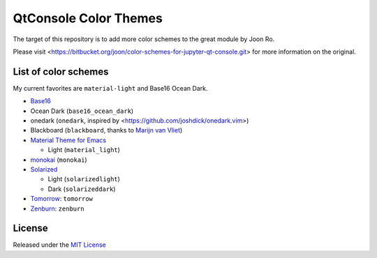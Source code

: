 ========================
QtConsole Color Themes
========================

The target of this repository is to add more color schemes to the great module by Joon Ro.

Please visit <https://bitbucket.org/joon/color-schemes-for-jupyter-qt-console.git> for more information on the original.

List of color schemes
---------------------

My current favorites are ``material-light`` and Base16 Ocean Dark.

- `Base16 <https://github.com/chriskempson/base16>`_

- Ocean Dark (``base16_ocean_dark``)

- onedark (``onedark``, inspired by <https://github.com/joshdick/onedark.vim>)

- Blackboard (``blackboard``, thanks to `Marijn van Vliet <https://bitbucket.org/wmvanvliet/>`_)

- `Material Theme for Emacs <https://github.com/cpaulik/emacs-material-theme>`_

  - Light (``material_light``)

- `monokai <http://www.monokai.nl/blog/2006/07/15/textmate-color-theme/>`_ (``monokai``)

- `Solarized <http://ethanschoonover.com/solarized>`_

  - Light (``solarizedlight``)

  - Dark (``solarizeddark``)

- `Tomorrow <https://github.com/ChrisKempson/Tomorrow-Theme>`_: ``tomorrow``

- `Zenburn <http://kippura.org/zenburnpage/>`_: ``zenburn``

License
-------

Released under the `MIT License <https://bitbucket.org/joon/color-schemes-for-ipython-qt-console/src/master/LICENSE>`_
